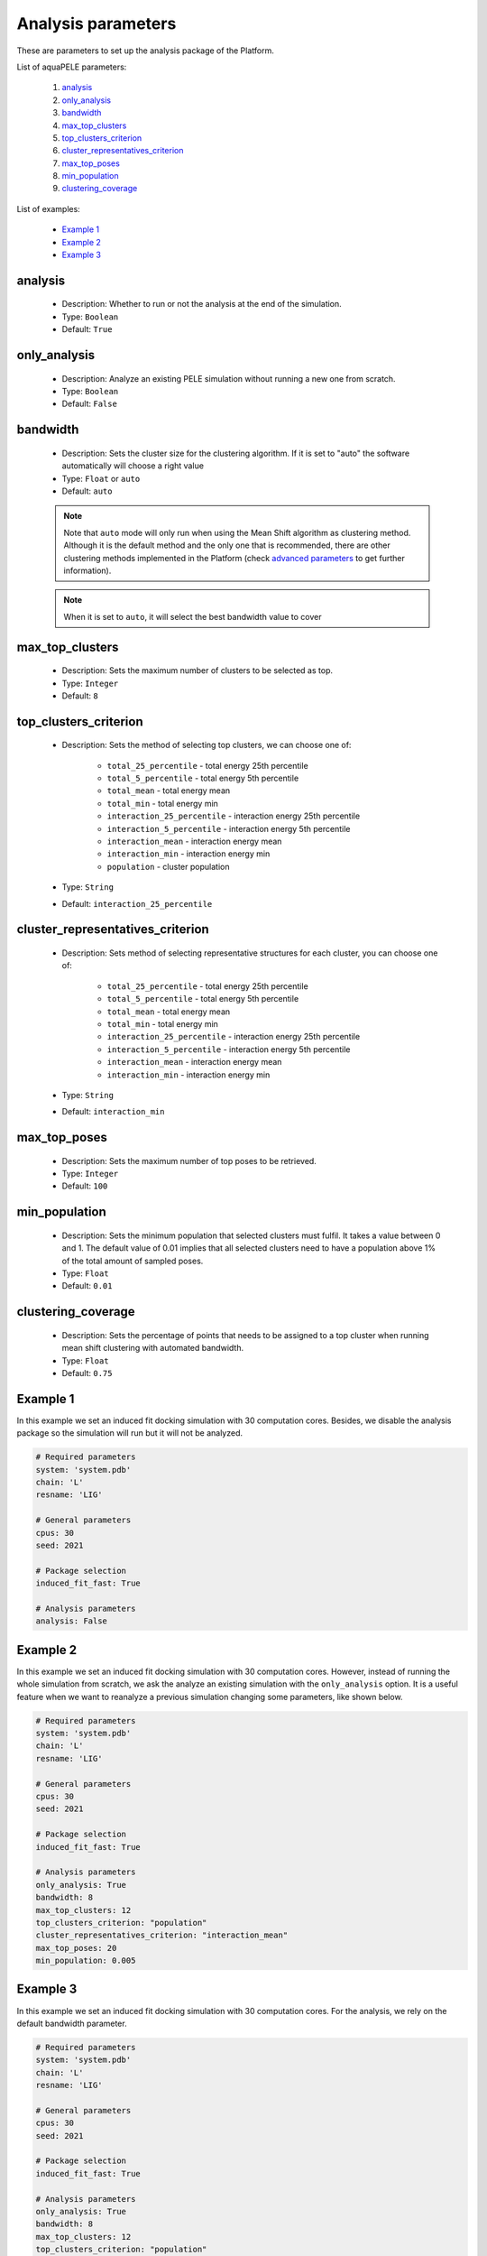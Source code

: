 Analysis parameters
-------------------

These are parameters to set up the analysis package of the Platform.

List of aquaPELE parameters:

    1. `analysis <#analysis>`__
    2. `only_analysis <#only-analysis>`__
    3. `bandwidth <#bandwidth>`__
    4. `max_top_clusters <#max-top-clusters>`__
    5. `top_clusters_criterion <#top-clusters-criterion>`__
    6. `cluster_representatives_criterion <#cluster-representatives-criterion>`__
    7. `max_top_poses <#max-top-poses>`__
    8. `min_population <#min-population>`__
    9. `clustering_coverage <#clustering-coverage>`__

List of examples:

    - `Example 1 <#example-1>`__
    - `Example 2 <#example-2>`__
    - `Example 3 <#example-3>`__


analysis
++++++++

    - Description: Whether to run or not the analysis at the end of the
      simulation.
    - Type: ``Boolean``
    - Default: ``True``

    .. seealso::
      `only_analysis <#only-analysis>`__,
      `Example 1 <#example-1>`__


only_analysis
+++++++++++++

    - Description: Analyze an existing PELE simulation without running a
      new one from scratch.
    - Type: ``Boolean``
    - Default: ``False``

    .. seealso::
      `analysis <#analysis>`__,
      `Example 2 <#example-2>`__


bandwidth
+++++++++

    - Description: Sets the cluster size for the clustering algorithm.
      If it is set to "auto" the software automatically will choose a
      right value
    - Type: ``Float`` or ``auto``
    - Default: ``auto``

    .. note::
       Note that ``auto`` mode will only run when using the Mean Shift
       algorithm as clustering method. Although it is the default method
       and the only one that is recommended, there are other clustering
       methods implemented in the Platform
       (check `advanced parameters <../advanced.html>`__ to get further
       information).

    .. note::
       When it is set to ``auto``, it will select the best bandwidth value
       to cover 

    .. seealso::
      `clustering_coverage <#clustering-coverage>`__
      `Example 2 <#example-2>`__


max_top_clusters
++++++++++++++++

    - Description: Sets the maximum number of clusters to be selected
      as top.
    - Type: ``Integer``
    - Default: ``8``

    .. seealso::
      `Example 2 <#example-2>`__


top_clusters_criterion
++++++++++++++++++++++

    - Description: Sets the method of selecting top clusters, we can
      choose one of:
        - ``total_25_percentile`` - total energy 25th percentile
        - ``total_5_percentile`` - total energy 5th percentile
        - ``total_mean`` - total energy mean
        - ``total_min`` - total energy min
        - ``interaction_25_percentile`` - interaction energy 25th percentile
        - ``interaction_5_percentile`` - interaction energy 5th percentile
        - ``interaction_mean`` - interaction energy mean
        - ``interaction_min`` - interaction energy min
        - ``population`` - cluster population
    - Type: ``String``
    - Default: ``interaction_25_percentile``

    .. seealso::
      `Example 2 <#example-2>`__


cluster_representatives_criterion
+++++++++++++++++++++++++++++++++

    - Description: Sets method of selecting representative structures for each
      cluster, you can choose one of:
        - ``total_25_percentile`` - total energy 25th percentile
        - ``total_5_percentile`` - total energy 5th percentile
        - ``total_mean`` - total energy mean
        - ``total_min`` - total energy min
        - ``interaction_25_percentile`` - interaction energy 25th percentile
        - ``interaction_5_percentile`` - interaction energy 5th percentile
        - ``interaction_mean`` - interaction energy mean
        - ``interaction_min`` - interaction energy min
    - Type: ``String``
    - Default: ``interaction_min``

    .. seealso::
      `Example 2 <#example-2>`__


max_top_poses
+++++++++++++

    - Description: Sets the maximum number of top poses to be retrieved.
    - Type: ``Integer``
    - Default: ``100``

    .. seealso::
      `Example 2 <#example-2>`__


min_population
++++++++++++++

    - Description: Sets the minimum population that selected clusters
      must fulfil. It takes a value between 0 and 1. The default value
      of 0.01 implies that all selected clusters need to have a population
      above 1% of the total amount of sampled poses.
    - Type: ``Float``
    - Default: ``0.01``

    .. seealso::
      `Example 2 <#example-2>`__


clustering_coverage
+++++++++++++++++++

    - Description: Sets the percentage of points that needs to be assigned
      to a top cluster when running mean shift clustering with automated
      bandwidth.

    - Type: ``Float``
    - Default: ``0.75``

    .. seealso::
      `Example 3 <#example-3>`__


Example 1
+++++++++

In this example we set an induced fit docking simulation with 30 computation
cores. Besides, we disable the analysis package so the simulation will run
but it will not be analyzed.

..  code-block:: yaml

    # Required parameters
    system: 'system.pdb'
    chain: 'L'
    resname: 'LIG'

    # General parameters
    cpus: 30
    seed: 2021

    # Package selection
    induced_fit_fast: True

    # Analysis parameters
    analysis: False


Example 2
+++++++++

In this example we set an induced fit docking simulation with 30 computation
cores. However, instead of running the whole simulation from scratch, we
ask the analyze an existing simulation with the ``only_analysis`` option.
It is a useful feature when we want to reanalyze a previous simulation
changing some parameters, like shown below.

..  code-block:: yaml

    # Required parameters
    system: 'system.pdb'
    chain: 'L'
    resname: 'LIG'

    # General parameters
    cpus: 30
    seed: 2021

    # Package selection
    induced_fit_fast: True

    # Analysis parameters
    only_analysis: True
    bandwidth: 8
    max_top_clusters: 12
    top_clusters_criterion: "population"
    cluster_representatives_criterion: "interaction_mean"
    max_top_poses: 20
    min_population: 0.005


Example 3
+++++++++

In this example we set an induced fit docking simulation with 30 computation
cores. For the analysis, we rely on the default bandwidth parameter.

..  code-block:: yaml

    # Required parameters
    system: 'system.pdb'
    chain: 'L'
    resname: 'LIG'

    # General parameters
    cpus: 30
    seed: 2021

    # Package selection
    induced_fit_fast: True

    # Analysis parameters
    only_analysis: True
    bandwidth: 8
    max_top_clusters: 12
    top_clusters_criterion: "population"
    cluster_representatives_criterion: "interaction_mean"
    max_top_poses: 20
    min_population: 0.005

